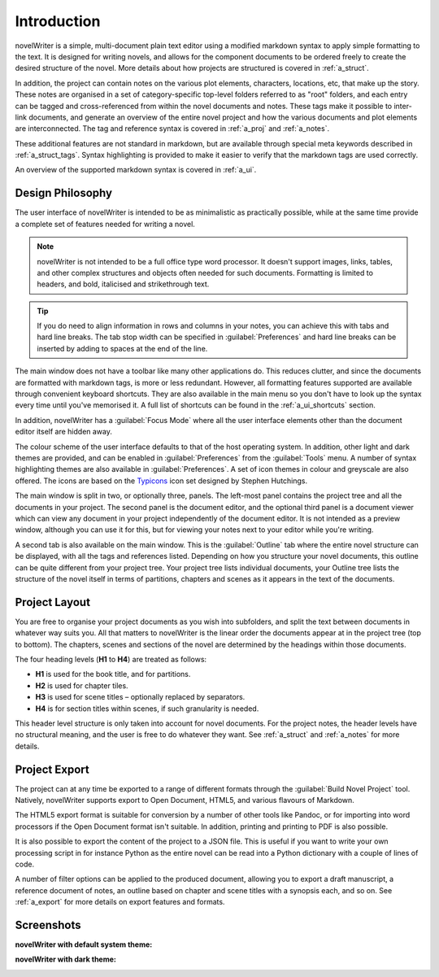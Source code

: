 .. _a_intro:

************
Introduction
************

novelWriter is a simple, multi-document plain text editor using a modified markdown syntax to apply
simple formatting to the text. It is designed for writing novels, and allows for the component
documents to be ordered freely to create the desired structure of the novel. More details about how
projects are structured is covered in :ref:`a_struct`.

In addition, the project can contain notes on the various plot elements, characters, locations,
etc, that make up the story. These notes are organised in a set of category-specific top-level
folders referred to as "root" folders, and each entry can be tagged and cross-referenced from
within the novel documents and notes. These tags make it possible to inter-link documents, and
generate an overview of the entire novel project and how the various documents and plot elements
are interconnected. The tag and reference syntax is covered in :ref:`a_proj` and :ref:`a_notes`.

These additional features are not standard in markdown, but are available through special meta
keywords described in :ref:`a_struct_tags`. Syntax highlighting is provided to make it easier to
verify that the markdown tags are used correctly.

An overview of the supported markdown syntax is covered in :ref:`a_ui`.


.. _a_intro_design:

Design Philosophy
=================

The user interface of novelWriter is intended to be as minimalistic as practically possible, while
at the same time provide a complete set of features needed for writing a novel.

.. note::
   novelWriter is not intended to be a full office type word processor. It doesn't support images,
   links, tables, and other complex structures and objects often needed for such documents.
   Formatting is limited to headers, and bold, italicised and strikethrough text.

.. tip::
   If you do need to align information in rows and columns in your notes, you can achieve this with
   tabs and hard line breaks. The tab stop width can be specified in :guilabel:`Preferences` and
   hard line breaks can be inserted by adding to spaces at the end of the line.

The main window does not have a toolbar like many other applications do. This reduces clutter, and
since the documents are formatted with markdown tags, is more or less redundant. However, all
formatting features supported are available through convenient keyboard shortcuts. They are also
available in the main menu so you don't have to look up the syntax every time until you've
memorised it. A full list of shortcuts can be found in the :ref:`a_ui_shortcuts` section.

In addition, novelWriter has a :guilabel:`Focus Mode` where all the user interface elements other
than the document editor itself are hidden away.

The colour scheme of the user interface defaults to that of the host operating system. In addition,
other light and dark themes are provided, and can be enabled in :guilabel:`Preferences` from the
:guilabel:`Tools` menu. A number of syntax highlighting themes are also available in
:guilabel:`Preferences`. A set of icon themes in colour and greyscale are also offered. The icons
are based on the Typicons_ icon set designed by Stephen Hutchings.

The main window is split in two, or optionally three, panels. The left-most panel contains the
project tree and all the documents in your project. The second panel is the document editor, and
the optional third panel is a document viewer which can view any document in your project
independently of the document editor. It is not intended as a preview window, although you can use
it for this, but for viewing your notes next to your editor while you're writing.

A second tab is also available on the main window. This is the :guilabel:`Outline` tab where the
entire novel structure can be displayed, with all the tags and references listed. Depending on how
you structure your novel documents, this outline can be quite different from your project tree.
Your project tree lists individual documents, your Outline tree lists the structure of the novel
itself in terms of partitions, chapters and scenes as it appears in the text of the documents.

.. _Typicons: https://github.com/stephenhutchings/typicons.font


.. _a_intro_project:

Project Layout
==============

You are free to organise your project documents as you wish into subfolders, and split the text
between documents in whatever way suits you. All that matters to novelWriter is the linear order
the documents appear at in the project tree (top to bottom). The chapters, scenes and sections of
the novel are determined by the headings within those documents.

The four heading levels (**H1** to **H4**) are treated as follows:

* **H1** is used for the book title, and for partitions.
* **H2** is used for chapter tiles.
* **H3** is used for scene titles – optionally replaced by separators.
* **H4** is for section titles within scenes, if such granularity is needed.

This header level structure is only taken into account for novel documents. For the project notes,
the header levels have no structural meaning, and the user is free to do whatever they want. See
:ref:`a_struct` and :ref:`a_notes` for more details.


.. _a_intro_export:

Project Export
==============

The project can at any time be exported to a range of different formats through the
:guilabel:`Build Novel Project` tool. Natively, novelWriter supports export to Open Document,
HTML5, and various flavours of Markdown.

The HTML5 export format is suitable for conversion by a number of other tools like Pandoc, or for
importing into word processors if the Open Document format isn't suitable. In addition, printing
and printing to PDF is also possible. 

It is also possible to export the content of the project to a JSON file. This is useful if you want
to write your own processing script in for instance Python as the entire novel can be read into a
Python dictionary with a couple of lines of code.

A number of filter options can be applied to the produced document, allowing you to export a draft
manuscript, a reference document of notes, an outline based on chapter and scene titles with a
synopsis each, and so on. See :ref:`a_export` for more details on export features and formats.


.. _a_intro_screenshots:

Screenshots
===========

**novelWriter with default system theme:**

.. image:: images/screenshot_default.png
   :width: 800

**novelWriter with dark theme:**

.. image:: images/screenshot_dark.png
   :width: 800
